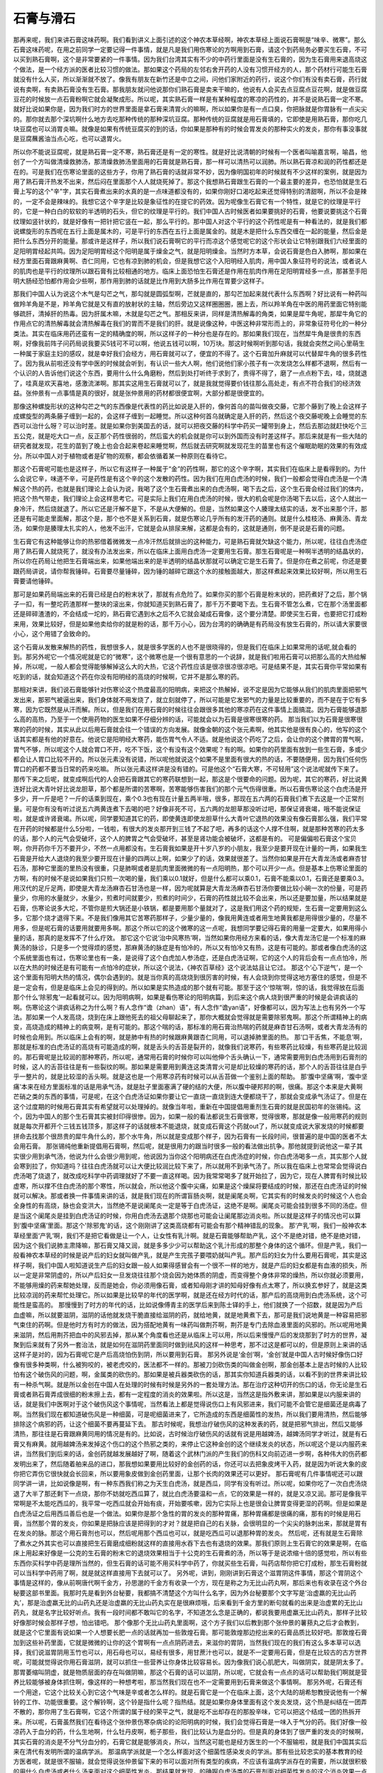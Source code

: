 石膏与滑石
-------------

那再来呢，我们来讲石膏这味药啊。我们看到讲义上面引述的这个神农本草经啊，神农本草经上面说石膏啊是“味辛、微寒”。那么石膏这味药呢，在用之前同学一定要记得一件事情，就是凡是我们用伤寒论的方啊用到石膏，请这个到药局务必要买生石膏，不可以买到熟石膏啊，这个是非常要紧的一件事情。因为我们台湾其实有不少的中药行里面是没有生石膏的，因为生石膏用来退高烧这个做法，是一个经方派的医者比较习惯的做法。那如果这个药局的左邻右舍开药的人没有习惯开经方的人，那个药材行可能生石膏就没有什么人买，所以渐渐就不放了。像我有朋友在新竹还是中立之间，问他们家附近的药行，说这个你们有没有卖石膏，药行就说有卖啊，有卖熟石膏没有生石膏。那我朋友就问他说那你们熟石膏是卖来干嘛的，他说有人会买去点豆腐点豆花啊，就是做豆腐豆花的时候放一点石膏粉啊它就会凝聚成形。所以呢，其实熟石膏一样是有某种程度的寒凉的药性的，并不是说熟石膏一定不寒。就好比说如果你是，因为我们时方的世界里面是拿石膏来清胃火的嘛啊，所以如果你是有一点口臭，你把脉就是你胃脉有一点尖尖的。那你就去那个深坑啊什么地方去吃那种传统的那种深坑豆腐。那种传统的豆腐就是用石膏填的，它即使是用熟石膏，那你吃几块豆腐也可以消胃炎嘛。就像是如果有传统豆腐买的到的话，你如果是那种有的时候会胃发炎的那种实火的发炎，那你有事没事就是豆腐蘸酱油当点心吃，也可以退胃火。

所以你不能说豆腐呢，就是熟石膏一定不寒，熟石膏还是有一定的寒性。就是好比说清朝的时候有一个医者叫喻嘉言啊，喻昌，他创了一个方叫做清燥救肺汤，那清燥救肺汤里面用的石膏就是熟石膏，那一样可以清热可以润肺。所以熟石膏凉和润的药性都还是在的。可是我们在伤寒论里面的这些方子，你用了熟石膏的话就非常不妙，因为像明国初年的时候就有不少这样的案例，就是因为用了熟石膏汗热发不出来，然后闷在里面那个人人就烧死掉了。那这个我想熟石膏跟生石膏的一个最主要的差异，也恐怕就是生石膏上写的这个"辛"字，其实石膏煮出来的水真的是一点味道都没有的，如果你刚好口渴吃起来还觉得特别的清甜啊，所以不会是辣的，一定不会是辣味的。我想它这个辛字是比较是象征性的在提它的药效。因为呢像生石膏它有一个特性，就是它的纹理是平行的，它是一种白白的软软的半透明的石头，但它的纹理是平行的。我们中国人古时候医者如果要挑好的石膏，他要说要挑这个石膏纹理如竖针状的，就是好像有一把针把它竖在一起，那么平行的。那中国人对这个平行的这个药性呢是有一种看法的，就是我们都说螺旋形的东西呢在五行上面是属木的，可是平行的东西在五行上面是属金的。就是木是把什么东西交缠在一起的能量，然后金是把什么东西分开的能量。那或许是这样子，所以我们说石膏啊它的平行而凉这个感觉呢它的这个形状会让它特别跟我们六经里面的足阳明胃经起共鸣。因为足阳明胃经这个阳明是属于燥金之气，就是阳明燥金。当然时方本草，会说石膏是色白入肺啊，那如果在经方里面石膏跟麻黄啊、杏仁同用，它也有凉到肺的机会，但是我想它这个入阳明经入肌肉，用中国人象征符号的说法，或者说人的肌肉也是平行的纹理所以跟石膏有比较相通的地方。临床上面恐怕生石膏还是作用在肌肉作用在足阳明胃经多一点，那甚至手阳明大肠经恐怕都作用会少些啊，那作用到肺的话就是比作用到大肠多比作用在胃要少这样子。

那我们中国人认为说这个木气是勾芒之气，那勾就是圆弧型啊，芒就是直的，那勾芒加起来就代表什么东西啊？好比说有一种药叫做羚羊角是不是，羚羊角它就是又有直的放射状的主轴，然后旁边又这样圈圈圈，圈上去，所以羚羊角在中医的用药里面它特别能够疏肝，清掉肝的热毒。因为肝属木嘛，木就是勾芒之气。那相反来讲，同样是清热解毒的角类，如果是犀牛角呢，那犀牛角它的作用点它的清热解毒就会清热解毒在我们的胃而不是我们的肝。就是说像这种，中医这种非常形而上的，非常象征符号化的一种分类法。其实在临床用药还蛮有一定的精确度的啊，所以这样子的一种分也是存在的。那如果我们现在，当然犀牛角是很贵的东西啊，好像我前阵子问药局说我要买5钱可不可以啊，他说五钱可以啊，10万块。那这时候啊听到那句话，我就会突然之间心里萌生一种属于家庭主妇的感叹，就是幸好我们会经方，用石膏就可以了，便宜的不得了。这个石膏加升麻就可以代替犀牛角的很多药性了。因为我从前啦还没有学中医的时候就会听到，有认识一些大人啊，他们说他们家小孩子有一次发烧怎么样都不退啊，然后有一个认识的人告诉他们说这个东西，要用什么什么角磨粉，然后到处打听终于求到了，贵得不得了，磨了一点点粉下去，哇，烧就退了，哇真是欢天喜地，感激流涕啊。那其实这用生石膏就可以了，就是我就觉得要价钱往那么高处走，有点不符合我们的经济效益。张仲景有一点事情是真的很好，就是张仲景用的药材都很便宜啊，大部分都是很便宜的。

那像这种螺旋形状的这种勾芒之气的东西像是代表性的药比如说是入肝的，像何首乌的苗叫做夜交藤，它那个藤到了晚上会这样子成螺旋型的两条藤子缠到一起的，会这样子缠到一起睡觉。所以这种何首乌就确定是入肝的药，然后这个夜交藤呢晚上会睡觉的东西可以治什么呀？可以治时差。就是如果你到美国去的话，就可以把夜交藤的科学中药买一罐带到身上，然后去那边就赶快吃个三五公克，就是吃大口一点，反正那个药性很弱的，然后蛮大的机会就是你可以到外国而没有时差这样子。那后来就是有一些大陆的研究者就发现，花生的苗到了晚上也会合起来卷起来睡觉啊，然后就去研究啊就发现花生的苗里也有这个催眠助眠的效果的有效成分。所以中国人对于植物或者是矿物的观察，都会依循着某一种原则在看待它。

那这个石膏呢可能也是这样子，所以它有这样子一种属于“金”的药性啊，那它的这个辛字啊，其实我们在临床上是看得到的。为什么会说它辛，味道不辛，可是药性是有这个辛的这个发散的药性。因为我们在用白虎汤的时候，我们一般都会觉得白虎汤是一个清解这个热的药，也就是我们理论上会认为说，我喝了这个生石膏煮出来的白虎汤啊，喝下去之后，这个生石膏会经过我们的体内，把这个热气带走，我们理论上会这样思考它。可是实际上我们在用白虎汤的时候，很大的机会呢是你汤喝下去以后，这个人就出一身冷汗，然后烧就退了。所以它还是汗解不是下，不是从大便解的。但是，当然如果这个人腠理太结实的话，发不出来那个汗，那还是有可能走里面解，那这个是，那个也不是关系到石膏，就是伤寒论几乎所有的发汗药的通则。就是什么桂枝汤、麻黄汤、青龙汤，如果你是腠理太扎实的人，他发不出汗，它就是会从排尿来解，这都是会有的，这就是通则，倒不是说是石膏的问题。

生石膏它有这种能够让你的热邪借着微微发一点冷汗然后就排出的这种能力，可是熟石膏就欠缺这个能力，所以呢，往往白虎汤症用了熟石膏人就烧死了，就没有办法发出来，所以在临床上面用白虎汤一定要用生石膏。那生石膏呢是一种啊半透明的结晶状的，所以你在药局让他把生石膏端出来，如果他端出来的是半透明的结晶状那就可以确定它是生石膏了。但是你在煮之前呢，你还是要跟药局讲说，请你帮我锤碎。石膏要尽量锤碎，因为锤的越碎它跟这个水的接触面越大，那这样煮起来效果比较好啊，所以用生石膏要请他锤碎。

那可是如果药局端出来的石膏已经是白的粉末状了，那就有点危险了。如果你买的那个石膏是粉末状的，把药煮好了之后，那个锅子一扣，有一整坨药渣那样一整块的滚出来，你就知道买到熟石膏了，那千万不要喝下去。生石膏不管怎么煮，它在那个汤里面都还是碎碎渣渣的，不会结成一坨的，熟石膏它遇到水之后不久它就会凝成石膏像，这个要分清楚。即使买生石膏，也要把它打成粉来用，效果比较好，但是如果他卖给你的就是粉的话，那千万小心，因为台湾的的确确是有药局没有放生石膏的，所以请大家要很小心，这个用错了会致命的。

这个石膏从发散来解热的药性，我想很多人，就是很多学医的人也不是很晓得的，但是我们在临床上如果常用的话呢,就会看的到。那另外呢它一个情况呢就是它的“微寒”，这个微寒也是一个很有意思的一个说辞，就是我们啦用石膏可以把那么高的大热给解掉，所以呢，一般人都会觉得能够解掉这么大的大热，它这个药性应该是很凉很凉很凉吧。可是结果不是，其实石膏你平常如果有吃到的话，就会知道这个药在你没有阳明经的高烧的时候啊，它并不是那么寒的药。

那相对来讲，我们说石膏能够针对伤寒论这个热度最高的阳明病，来把这个热解掉，说不定是因为它能够从我们的肌肉里面把邪气发出来，那邪气被逼出来，我们身体就不用发烧了，就立刻就停了，所以可能是它发邪气的力量是比较重要的，而不是在于它有多寒，因为它既然是从汗而解。所以，但是我们在用石膏的时候往往会跟很多其他的寒凉药在这件事情上面搞混。因为石膏能够退那么高的高热，乃至于一个使用药物的医生如果不仔细分辨的话，可能就会以为石膏是很寒很寒的药。
那当我们以为石膏是很寒很寒的药的时候，其实从此以后用石膏就会往一个错误的方向发展。就像金朝的这个张元素啊，他其实他是很有良心的，他写的这个话其实都是有他的好意在。他说它是阳明经大寒药，能伤胃气令人不适。就是他说这个药吃了之后，会让你的这个脾胃的胃气啊，胃气不够，所以呢这个人就会胃口不开，吃不下饭，这个有没有这个效果呢？有的啊。如果你的药里面有放到一些生石膏，多或少都会让人胃口比较不开的。所以张元素没有说错，所以呢他就说这个如果不是里面有很大的热的话，不要随便用，因为我们任何伤胃口的药都不要当日常的药来吃嘛。
所以张元素这样讲是没有错的。可是他这个“石膏大寒，不可轻用”这个说法呢就传下来了。那传下来之后呢，就变成啊后代的人会把石膏跟其它的寒药联想到一起，那这是个很要命的问题。因为呢，其它的寒药，好比说黄连好比说大青叶好比说龙胆草，那个都是所谓的苦寒啊，苦寒能够伤害我们的那个元气伤得很重。所以石膏伤寒论这个白虎汤是开多少，开一斤是吧？一斤的话乘到现在，乘个0.3也有现在计量五两半哦，很多，那现在五六两的石膏我们煮下去这是一个正常剂量。可是你有没有听过说五六两黄连煮下去喝的吧？好像非死不可，五六两的龙胆草那没听过吧，那保证肾衰竭，哦不能说保证啦，就是或许肾衰竭。所以呢，同学要知道其它的药，即使黄连即使龙胆草什么大青叶它退热的效果没有像石膏那么强，我们平常在开药的时候都是什么5分啦，一钱啦，有很大的发炎那开到三钱了不起了吧，再多的话这个人撑不住啊，就是那种苦寒的药太多的话，那个人的元气会受破坏，这个人的脾胃之气会受破坏，甚至是肾功能会被破坏，这都是有的。
可是偏偏啦石膏这个宝贝啊，你开药你千万不要开少，不然一点用都没有。生石膏我如果是开十岁八岁的小朋友，我至少是要开现在计量的一两，如果我生石膏是开给大人退烧的我至少要开现在计量的四两以上啊，如果少了的话，效果就很差了。当然你如果是开在大青龙汤或者麻杏甘石汤，那种它里面的里热没有很重，只是肺啊或者是肌肉里面微微的有一点阳明热，那个可以开少一点。但是基本上伤寒论里面的方啊，有的时候不是说如果我们只煎一次喝的量，我们乘以0.1就好，但是什么都可以乘0.1，石膏不能乘以0.1，石膏还是要乘0.3。用汉代的足斤足两，即使是大青龙汤麻杏石甘汤也是一样，因为呢就算是大青龙汤麻杏石甘汤你要做比较小碗一次的份量，可是药量少，你用的水量就少，水量少，煎煮时间就要少，煎煮的时间少，石膏的药性就比较不会出来，所以还是要加量，所以结果就是石膏，伤寒论说多大坨，不管你是煎大锅还是小铁锅，都是要用那个量就对了，这是我们用这个药的规矩，生石膏一定要用到这么多，它那个烧才退得下来。不是我们像用其它苦寒药那样子，少量少量的，像我用黄连或者用生地黄我都是用得很少量的，尽量不用多，但是呢石膏的话要用就要用多啊。那这个所以它的这个微寒的这一点呢，我想同学要记得石膏的用量一定要大，如果用得小量的话，那真的是发挥不了什么疗效。
那它这个它说‘治中风寒热’啊，当然如果你用经方来看的话，像大青龙汤它是一个标准的麻黄汤的脉诊，只是多一个觉得烦的感觉，那麻黄汤的脉症是有怕冷的，所以又有怕冷又有热，这是有可能的。那或者像白虎汤的这个系统里面也有过，伤寒论里也有一条，是说得了这个白虎加人参汤症，还是白虎汤证啊，它的这个人的背后会有一点点怕冷，所以在大热的时候还是有可能有一点怕冷的症状，所以这个说法，《神农百草经》这个说法姑且让它过。
那这个‘心下逆气’，是一个这个里面有阳明大热的情况，偶尔会遇到的。就是当你真的高烧烧到很厉害的时候，有人会烧到你觉得这地方塞住的感觉，但是不是一定会有，但是是临床上会见的得到的。所以如果是实热造成的那个就有可能。那至于这个‘惊喘’啊，惊的话，我觉得放在后面那个什么‘除邪鬼’一起看就可以。因为阳明病啊，如果是看伤寒论的阳明病篇，到后来这个病人烧到很严重的时候是会讲疯话的啊。伤寒论这个讲疯话称之为什么啊？有人念作“谵（zhan）语”，有人念作“谵yan语”，好像都可以，因为写法上也有另外一个写法。那如果一个人发高烧，烧到在床上跟他死去的祖父母聊起来了，那你大概就会觉得就是需要除邪鬼啊。那这个所谓精神上的病变，高烧造成的精神上的病变啊，是有可能的。那这个喘的话，那标准的用石膏治热喘的药就是麻杏甘石汤啊，或者大青龙汤有的时候也会用到。所以临床上会有的啊，就是肺中有热的时候跟麻黄跟杏仁同用，可以退掉肺里面的热。
那‘口干舌焦，不能息’啊，那就是标准的白虎汤证的高烧有可能造成的啊，就是舌头的舌苔是裂开的，就像我们说寒药，有些寒药比较燥，有些寒药是比较润的。那石膏呢是比较润的那种寒药，所以呢，通常用石膏的时候你可以叫他伸个舌头确认一下，通常需要用到白虎汤用到石膏剂的时候，这人的舌苔往往是有一些裂纹的啊。那如果是需要用到黄连这类清胃火可是却比较燥的寒药的话，那个人的舌苔往往是白乎乎一整片的，就是比较湿的舌头啊。就是这也是一个用寒凉药有时候可以从舌苔做一个鉴别上面的帮助。
那‘腹中坚痛’啊，‘腹中坚痛’本来在经方里面标准的话是用承气汤，就是肚子里面塞满了硬的结的大便，所以腹中硬邦邦的啊，很痛。那这个本来是大黄啊芒硝之类的东西的事情，可是呢，在这个白虎汤证如果你要让它一直烧一直烧到连大便都烧干了，那就会变成承气汤证了。但是在这个过度期的时候用石膏其实有希望就可以处理掉的。就像当年啦，重新在中国提倡用重剂生石膏的就是民国初年的张锡纯。这个，因为中国人的那个生石膏其实被封印得很惨。因为，如果一般的看法都说生石膏很寒，觉得很寒，那就是像一般用寒药的规则就是每次开都开个三钱五钱顶多，那这样子的话就根本不能退烧，就变成石膏这个药就out了，所以就变成说大家发烧的时候都要拼命去找那个很昂贵的犀牛角什么的，那个水牛角，所以就是变成那个样子，因为石膏有一长段时间，很普遍的是中国的医者不太会用石膏。
那张锡纯他重新提倡用石膏啊，然后呢，就是很用力的跟当时很多一般的看法做出抗争。那他就提到说他这一辈子其实很少用到承气汤，他说为什么会很少用到呢，他说因为当你这个阳明病还在白虎汤症的时候，你白虎汤喝多一点，其实那个人就会寒到拉了，你知道吗？往往白虎汤就可以让大便比较润比较下来了，所以就用不到承气汤了。所以我在临床上也常常会觉得说白虎汤喝了烧退了，就改成吃科学中药调理就好了不要一直这样喝。因为我常常喝多了就开始拉了，因为它，现在人脾胃有时候比较虚寒，所以撑不住白虎汤的那个寒性，所以就会，所以他这个腹中尖痛，如果是这个燥屎将要结成的时候，那还在白虎汤证的时候就可以解决。那或者换一件事情来讲的话，就是我们现在的所谓盲肠炎啊，就是阑尾炎啊，它其实有的时候发炎的时候这个人也会全身性的有高烧，脉也会变洪大，当然绝不是说阑尾炎一定是等于白虎汤证，这绝不是啊。阑尾炎可能会挂到很多不同的汤症。但是当这个阑尾炎是挂到白虎汤证的时候，你用白虎汤去退那个烧那也可能会让阑尾那边消炎啦。所以就是这样子的情况也可以算到‘腹中坚痛’里面。那这个'除邪鬼'的话，这个刚刚讲了这类高烧都有可能会有那个精神错乱的现象。
那‘产乳’啊，我们一般神农本草经里面‘产乳’啊，我们不是把它看做是让一个人，让女性有乳汁啊。就是石膏能够帮助产乳，这个不是绝对错，绝不是绝对错，因为这个我们说肺主肃降嘛，那石膏又降又润，就是多多少少可以帮助这个乳汁形成的那整个身体的这个循环。但是产乳，我们一般看神农本草经的时候是说产后的妇女就叫做产乳，就是产生完孩子要喂奶就叫产乳。那产后的妇女为什么要用石膏呢，其实是这样子啊，我们中国人啦知道说生产后的妇女跟一般人如果得感冒会有一个很不一样的地方，就是产后的妇女都是有血液的损失，所以一定是非常阴虚的，所以产后妇女一旦发烧往往那个烧会因为她体质的阴虚，而变得整个身体非常的燥热，所以你就必须要用，不能够用燥的药来帮她处理，反而是她会，你必须用像石膏，或者知母刚才讲的知母好像有点太寒了，所以换玄参好了，就是这类比较凉润的药来帮忙处理它。所以如果是比较早的年代的医学啊，就是还在经方时代的话，那产后的高烧用到白虎汤系统，这个可能性是蛮高的。
那慢慢到了时方的年代的话，比如说像傅青主的医学后来到陈士铎的手上，他们就换了一个招数，就是因为产后血虚嘛，所以就要滋阴，滋阴的话他就发烧干脆直接给滋阴的药，就给地黄，就是地黄煮下去，那可是我们说地黄是一种容易把邪气束住的药啊。但是他时方有时方的做法，因为搭配地黄有一味药叫做荆芥啊，荆芥是专门去除血液里面的风邪的。所以呢用地黄来滋阴，然后用荆芥把血中的风邪去掉，那从某个角度看也还是从临床上可以用，所以后来慢慢产后的发烧那到了时方的世界，凝聚到后来就有了另外一套治法，就是如何在滋阴药里面同时做到祛风的这样一种思考，那不过这是都可以的，但是原则上来讲的话这样子是对的，因为石膏呢它是产后高烧怕伤到阴，所以要用到石膏。
那另外说是‘金创’啊，‘金创’就是中国人古时候好像伤口好像有很多种类啊，什么被狗咬的，被老虎咬的，医法都不一样的。那被刀剑砍伤类的叫做金创啊，那金创基本上是古时候的人比较怕有这个破伤风的问题，啊，金属类的砍伤的。那如果是被兵器类砍伤的话，那其实你知道兵器类的话，以看不到的世界来讲比较有一种杀气啊。就是所以金创在中国人在处理的时候有时候是另外的一套处理方法。那在治疗这种切开的伤口的话，你无论是生石膏或者熟石膏弄成很细的粉末擦上去，都有一定程度的消炎的效果啦。所以这是，当然这是指外敷来讲，那如果是以内服来讲的话，就是我们中医啊对于这个破伤风这个事情呢，当然看法上都是觉得说伤口上有风邪进来，我们可能不会管它是细菌还是病毒了啊。当然我们现在都知道破伤风是一种细菌，可是呢细菌进来了，它所造成的东西是细菌性的发热，所以我们要用清热，然后能够排除这个病邪的药，让这个细菌不要再蔓延下去。
那古时候呢，我想治疗破伤风的这种发表的药，就是把邪气排出，然后又能够清热，那往往是石膏跟麻黄同用的情况是有的。比如说，古时候治疗破伤风的话就有说是用越婢汤，越婢汤同学才听过，就是有石膏又有麻黄。就用越婢汤来发掉这个伤口的这个热邪之类的，来停止它这种金创的这个继续发炎的状态，所以呢这个是以内服药来讲，当然我们到后来的话，金创药就越发展越好了啊，随着这个武林门派的产生我们的伤科又向前迈进一步啊，各种伟大的伤药都发明出来了，然后随着舶来品的进口，那我想如果要用比较好的金创药的话，你还可以去把象皮烤干入药，就是因为听说大象的皮你把它弄伤它很快就会长回来，所以要用象皮做到金创药里面，让那个长肉的效果还可以更好。
那石膏呢有几件事情呢还可以跟同学讲一讲，比如说像是啊，有一种东西我们称之为天生白虎汤，就是西瓜，同学有没有听过。所以呢，如果你吃了一次白虎汤烧退了大半了那还剩下一点烧，那你不妨就吃西瓜算了，就比白虎汤要温和一点，它的效果是一样的，就是又凉又润。那可是像我平常啊是不太能吃西瓜的，我平常一吃西瓜就会开始有痰，开始要咳嗽，因为它实际上也是很会让脾胃变得更湿的药啊。但是如果是白虎汤证之后用西瓜善后也是一个做法。如果你是那个急性的胃的发炎的那种胃痛，那种胃痛都是很痛的痛，那有的时候是用石膏，当然那个胃的发炎，你如果是把脉应该是把得到的才对？就是把自己的右关脉，会很明显的一个尖尖的脉刺出来，那就是胃有在发炎的脉。那这个用石膏剂也可以，然后呢用那个西瓜也可以，就是吃西瓜可以退那种胃的发炎。
然后呢，还有就是生石膏除了煮水之外其实也可以直接把生石膏磨成细粉就这样的直接用水吞下去也有退烧的效果。那我们原则上生石膏它的效果是啊，在临床上用起来好像是一公克的生石膏的粉末它的退烧效果相当于十公克的生石膏煮的汤，所以等于是说浓缩十倍的感觉啦，所以有些东西你买科学中药是理所当然的，但生石膏的话可能不用买科学中药了，你就买些生石膏，叫药店帮你把它打成粉，那生石膏粉就可以当科学中药用了啊，就是就这样直接用下去就可以了。
另外呢，讲到，刚刚讲到石膏这个滋胃阴这件事情，那这个胃阴这个事情是这样的，像从前啊唐代啊千金方，孙思邈的千金方有收录一个方，现在是称之为无比山药丸啊，那后来也有收录在这个外台秘要这部书里面。我那时先是看到外台秘要，我都搞不清楚这个方叫什么名字，因为外台秘要那个文字写是‘治虚羸的无比山药丸’，那是治虚羸无比的山药丸还是治虚羸的无比山药丸实在是很麻烦哦，后来看到千金方里的断句就看的出来是治虚累的无比山药丸，就是名字比较好听点。我有一段时间都不敢叫它的名字，不知道怎么念是正确的，都说我要用虚羸无比山药丸，那样子比较好像那时候会那样子想，怕出错吧。
那个像那个无比山药丸里面啊，这个方子我们以后教到那个张仲景的薯蓣丸之后才会教到，就是这个它里面有说如果一个人想要长肥一点的话就再加一些敦煌石膏。那可能敦煌那边挖出来的石膏品质比较好吧。那敦煌石膏加到这些补药里面，它就是微微的让你的这个胃啊有一点点阴药进去，来滋你的胃阴，当然我们现在的我们有这么多本草可以选择，我们说滋胃阴用玉竹也可以，用石母也可以，易经有很多，用甘蔗汁也可以，就是不一定要用石膏，但是在比较古的古方世界呢，可能就觉得说你用石膏滋阴，就可以抓住一些营养让你身体比较容易长。因为像我们说心肌肥大，叫做阴实，就是阴太多了。那胃萎缩叫阴虚，就是物质层面的存在叫做阴嘛，那这个石膏的话可以滋阴，所以呢，它就会有一点点的话可以帮助我们啊就是营养比较能够被身体抓住啊，像这样的一种想考啦，那当然我们现在也不一定需要用到石膏来做这个事情啊。
那另外呢，石膏还有一个用途，它这个比较关心到它这个气味是辛或者怎么样的。就是石膏它是一个在临床上面，这个大陆的胡希恕教授说他有一个解铃的工作、功能很重要。这个解铃啊，这个铃是指什么呢？指热结。就是如果你身体里面有这个发炎发烧，这个热是纠结在一团弄不散的，那你用了生石膏啊，它这个所谓的属于经的荣平之气，就是吃不出却存在的那股辛味，它可以把这个结成一团的热拆开来。所以呢，石膏虽然我们在看待这个张仲景伤寒杂病论的论阳明病的时候，我们会觉得石膏是一味入于气分的药。我们好像一般凉药入于血分的药，什么生地啊，什么牡丹皮啊，栀子那些，我们比较认为是血分的。但是真的身体到了很严重的发炎的时候啊，其实石膏的消炎是不分气分血分的，石膏它就是能够消炎，所以，当然这可能也是经方医生的一个不服输啦，就是我们中国其实后来在清代有发明所谓的温病学派。
那温病学派就是一个怎么样面对这个细菌性感染发炎的学派。那有些比较忠实的基本教育的经方医者呢，就是很不服输，就会觉得说张仲景留下来的书可以面对所有类型的疾病，不应该有温病学派存在的需要，所以就很积极的用什么白虎汤或者什么汤来面对这个细菌性发炎。那结果就发现，的确啊白虎汤类的石膏剂面对细菌性发炎的这个消炎效果一点也不逊色啊，就是很好用。那所以，那我们桂林古本里面是有温病篇啦，就是1700年来都没有的那个篇章这里面是有了，虽然不知道是谁写的，但是就是把它补充足就对了。但是就在那段时间的临床试验就发现说石膏剂对于细菌性的发炎还是有效果。所以即使是我们的桂林古本的温病篇里面有一些症状啊它还是可以用白虎汤来清那个热，所以就是石膏它的这个解热的作用就不一定是气分，血分的这个发炎也是有可能的。
那另外还有一点呢，好比说石膏还有一个用处，那个用处是比较少人会谈到的，就是我们说石膏是一个比较清凉比较润的药，那有一种情况，那个时候要用的到大量的石膏煮水当饮料喝，就是比如说90公克啊，120公克啊，差不多三两四两五两的石膏，这样子来煮水喝。那这个是怎么样呢，就是我们有的时候生完病会有痰，那这个痰呢，越结越浓越结越浓，可能浓到某一个程度的时候，我们需要用到某一种的祛痰药，像如果你翻开所谓的这个《本草备要》啊，它可能会告诉你说，如果是湿痰就要用半夏，风痰就要用天南星，然后呢什么热痰什么燥痰就要用瓜蒌根什么什么，它会讲很多，然后它不会告诉你什么叫风痰，什么叫湿痰，所以读完之后还是什么都不会啊，但是至少知道一下啦，就是医术在别的地方再学这个诊断学。
那可是呢有一种情况就是，当你的身体有这个残余的热还没有清掉，然后你的水代谢还没有完全的恢复机能，然后你就会身体里面这个没有代谢好的水呢就会越来越干越来越干。本来呢感冒后还有痰或者还有鼻涕，原则上我们在伤寒论里面会说感冒后如果鼻涕还不停的话，吃理中汤啊什么的，帮助你的身体水代谢机能恢复，这样比较治本，这都没有错。但是有一个情况是，你的气管或者你的肺啊，里面的痰呢，因为你的体温还没有完全恢复正常，所以身体里面的津液还没有回来，乃至于那个痰越烧越干越烧越干，然后烧成某一种情况称之为会那个强吸啊会牵丝，那个牵丝主要是口腔，就是那种用石膏水来退的痰，就是那个病人那个痰啦是不容易吐出嘴巴外面的，它会粘在嘴巴里面，然后它嘴巴一张开，你看到他嘴巴好像那个强力胶在手上这样子。那种牵丝痰啊就是要用石膏把它冲稀一点才化的掉。所以其他治感冒治本的药还是要用，但是要用石膏水来把牵丝痰化掉，如果你那时候不用石膏水来化那个牵丝痰的话，那个痰就真的会结成一种硬硬的那种老痰，那个老痰去不掉的话，那在经方的药物要用什么呢，要用芒硝，芒硝可以把结硬干掉的东西化掉。
那这个东西啊，其实是关系到经方里面有一个方子的两个变化，它那个变化如果不是因为这个大陆的这位已经过世的李克绍先生啊他发现这个石膏的用途，或者是重新提出石膏的用途。如果不是他这样说的话我们就不容易读懂一件事情，就是以后啦，以后在读经方的时候，在杂病里面有一个方啊叫做木防己汤，这个汤就很受这个台湾那边的张步桃医师的推崇的，因为他就说木防己汤临床上会来治好多种的心脏病都蛮有效的，就是当然它有它的主症啦，等到教到再来说，而木防己汤里面就是有石膏的。然后呢在《伤寒论杂病论》里面说，如果这个木防己汤吃了后没有好的话，你就把石膏拿掉换成芒硝。那这个我们如果照一般什么石膏清热啊，什么芒硝什么样的角度去看这个方子，你会完全不能够理解。你会觉得说，为什么这个汤要用到清热的药，然后怎么石膏不行了反而要用芒硝，这是一个不能理解的事情。但是呢，如果我们用现代医学的角度来看的话，就会知道很多种心脏的病，根本不是心脏本身的问题，是心脏外面包的一层黏黏的，身体里面不该有的液体把你的心脏胶住了，乃至于你的胸腔太不干净了，使得你的心脏活在一个很糟糕的环境里面，然后造成心脏病。那如果那种在粘住你的心脏的那种湿痰呢，如果粘到会牵丝，那就是木防己汤，就是里面有石膏，如果已经粘到都胶在心脏上拔不掉了，那就加芒硝，是这个理路在看待这个心脏病，比较容易理解啊，从这个理路也比较能够看到说这个木防己汤它在做什么啊。
那另外石膏能够清胃火嘛，所以中医好像有一些时方的系统，认为说人的这个牙痛啊，上牙痛是属于这个大肠，下牙痛是属于胃，所以下牙痛的时候就用一些石膏，就会让你的牙痛比较减低。那当然有别的派别是认为说这两颗牙是属于那一条经，那两颗牙属于那一条经，那基本上的基本的方就是玄参和生地黄那种清热的凉药，然后再加上每一条经的退火药啊这样子，那陈士铎的石室秘录里面也有，一些其它的牙科的书里面也有啊，那同学自己不妨可以看一看，顺便可以温习一下那一条经的火要用什么药来退。那我想呢石膏这味药虽然是，只是一个很单纯的矿物，可是就有这些事情要注意，如果我们用石膏不把这些事情都了解的话，你光是拿一本《本草备要》，或者怎么样，或者《本草纲目》也好，你学了之后，你特考考过了，你当了中医师了，但是可能你读的那些书其实没有告诉你很多真的很重要的事情啊，所以这是这个伤寒的临床的话其实还是一个比较麻烦的事情，就是我们现在在的考试用书并没有支援到我们怎么样能够用好一个伤寒的方子。
那另外呢，在下课以前，就是有一种药跟石膏看起来有一定类似性的，就是滑石，就像我们伤寒论里面如果治中暑，有一个情况的中暑，要用竹叶石膏汤，或者是白虎加人参汤，基本上是用这个石膏来清热嘛，用人参补津液，或怎么样。但是呢在时方的世界，中暑是用比如说有一个方叫六一散，就是甘草和滑石两味药。那这个石膏在中暑这边看，你会觉得说好像石膏跟滑石有它很高度的类似性，但是都是能够清热的药，那它的不同呢，就是滑石是一个清热而利窍的药，就是能够把我们的孔窍，汗孔，或者是大小便的孔，能够让它比较滑顺。所以滑石它本身除了清热之外，它还能把这个热从汗或者尿里面带出来，所以滑石你用了之后会让你的身体排掉一些水分的。所以像用滑石的经方有一个叫猪苓汤，它用了滑石它就要用阿胶来补那个阴，不然的话滑石就会把人抽的比较干，那石膏就不太会有把人抽干这个问题，那滑石就比较会有，所以就是滑石和石膏以清热来讲虽然有它的类似性，但是它的那个水的运作来讲的话滑石比较会带走你的一些水，身体的结果来讲会比较干，那石膏的那个微微一点点汗几乎带不走什么水，那人的身体比较润，所以这是石膏跟滑石的差别。

